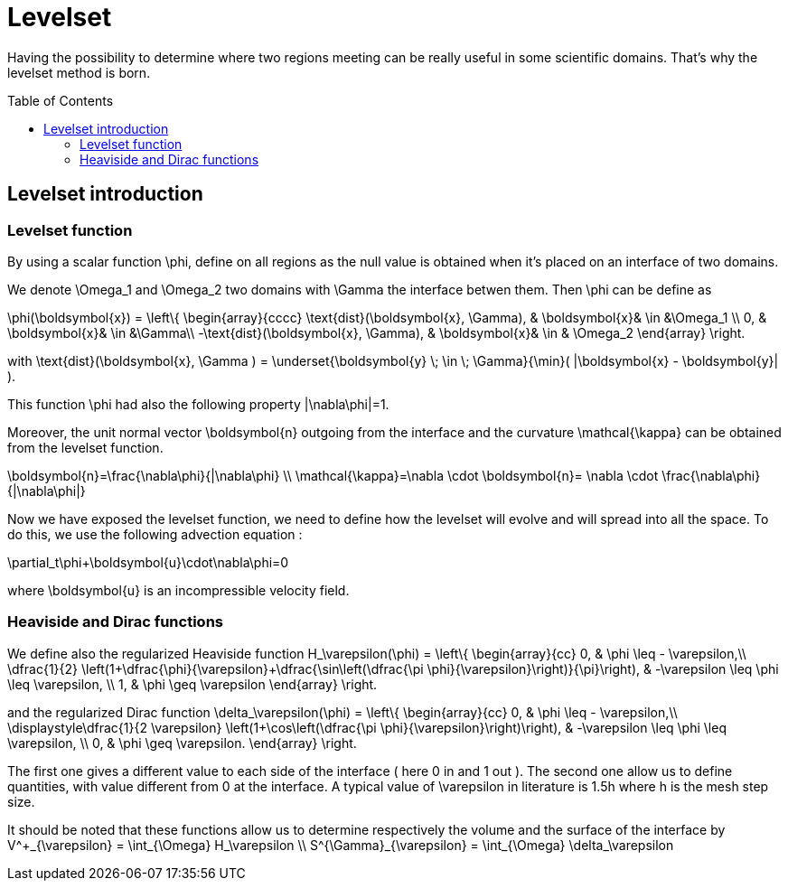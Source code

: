 # Levelset
:toc:
:toc-placement: preamble
:toclevels: 2

Having the possibility to determine where two regions meeting can be really useful in some scientific domains. That's why the levelset method is born.

== Levelset introduction 

=== Levelset function 
By using a scalar function $$\phi$$, define on all regions as the null value is obtained when it's placed on an interface of two domains.

We denote $$\Omega_1$$ and $$ \Omega_2$$ two domains with $$\Gamma$$ the interface betwen them. Then $$\phi$$ can be define as

$$
\phi(\boldsymbol{x}) = \left\{  \begin{array}{cccc}
        \text{dist}(\boldsymbol{x}, \Gamma), & \boldsymbol{x}& \in &\Omega_1 \\
        0, & \boldsymbol{x}& \in &\Gamma\\
        -\text{dist}(\boldsymbol{x}, \Gamma), & \boldsymbol{x}& \in & \Omega_2 \end{array} \right.
$$

with $$ \text{dist}(\boldsymbol{x}, \Gamma ) = \underset{\boldsymbol{y} \; \in \; \Gamma}{\min}( |\boldsymbol{x} - \boldsymbol{y}| ).$$

This function $$\phi$$ had also the following property $$|\nabla\phi|=1$$.

Moreover, the unit normal vector $$\boldsymbol{n}$$ outgoing from the interface and the curvature $$\mathcal{\kappa}$$ can be obtained from the levelset function.

$$
\boldsymbol{n}=\frac{\nabla\phi}{|\nabla\phi} \\
\mathcal{\kappa}=\nabla \cdot \boldsymbol{n}= \nabla \cdot \frac{\nabla\phi}{|\nabla\phi|}
$$

Now we have exposed the levelset function, we need to define how the levelset will evolve and will spread into all the space. To do this, we use the following advection equation :

$$
\partial_t\phi+\boldsymbol{u}\cdot\nabla\phi=0
$$

where $$\boldsymbol{u}$$ is an incompressible velocity field.


=== Heaviside and Dirac functions 

We define also the regularized Heaviside function
$$
H_\varepsilon(\phi) = \left\{ \begin{array}{cc}
      0, & \phi \leq - \varepsilon,\\
      \dfrac{1}{2} \left(1+\dfrac{\phi}{\varepsilon}+\dfrac{\sin\left(\dfrac{\pi \phi}{\varepsilon}\right)}{\pi}\right),  & -\varepsilon \leq \phi \leq \varepsilon, \\
      1, & \phi \geq \varepsilon \end{array} \right.
$$

and the regularized Dirac function
$$
\delta_\varepsilon(\phi) = \left\{ \begin{array}{cc}
      0, & \phi \leq - \varepsilon,\\
      \displaystyle\dfrac{1}{2 \varepsilon} \left(1+\cos\left(\dfrac{\pi \phi}{\varepsilon}\right)\right),  & -\varepsilon \leq \phi \leq \varepsilon, \\
      0, & \phi \geq \varepsilon. \end{array} \right.
$$

The first one gives a different value to each side of the interface ( here 0 in and 1 out ).
The second one allow us to define quantities, with value different from 0 at the interface. A typical value of $$\varepsilon$$ in literature is $$1.5h$$ where $$h$$ is the mesh step size.

It should be noted that these functions allow us to determine respectively the volume and the surface of the interface by 
$$
V^+_{\varepsilon} = \int_{\Omega} H_\varepsilon \\
S^{\Gamma}_{\varepsilon} = \int_{\Omega} \delta_\varepsilon
$$

